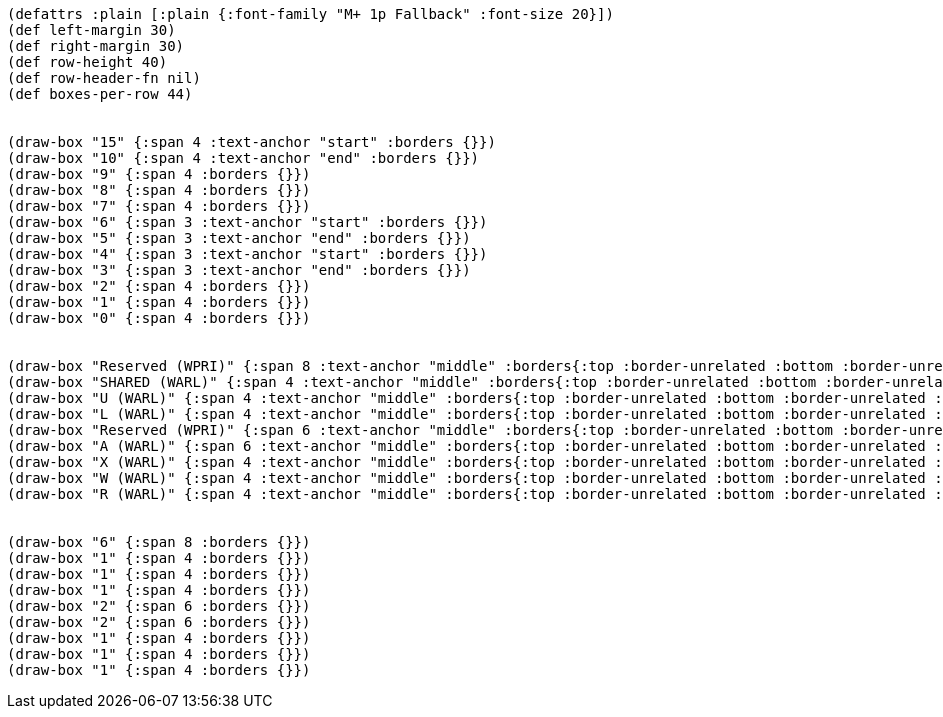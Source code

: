 [bytefield]
----
(defattrs :plain [:plain {:font-family "M+ 1p Fallback" :font-size 20}])
(def left-margin 30)
(def right-margin 30)
(def row-height 40)
(def row-header-fn nil)
(def boxes-per-row 44)


(draw-box "15" {:span 4 :text-anchor "start" :borders {}})
(draw-box "10" {:span 4 :text-anchor "end" :borders {}})
(draw-box "9" {:span 4 :borders {}})
(draw-box "8" {:span 4 :borders {}})
(draw-box "7" {:span 4 :borders {}})
(draw-box "6" {:span 3 :text-anchor "start" :borders {}})
(draw-box "5" {:span 3 :text-anchor "end" :borders {}})
(draw-box "4" {:span 3 :text-anchor "start" :borders {}})
(draw-box "3" {:span 3 :text-anchor "end" :borders {}})
(draw-box "2" {:span 4 :borders {}})
(draw-box "1" {:span 4 :borders {}})
(draw-box "0" {:span 4 :borders {}})


(draw-box "Reserved (WPRI)" {:span 8 :text-anchor "middle" :borders{:top :border-unrelated :bottom :border-unrelated :left :border-unrelated}})
(draw-box "SHARED (WARL)" {:span 4 :text-anchor "middle" :borders{:top :border-unrelated :bottom :border-unrelated :left :border-unrelated}})
(draw-box "U (WARL)" {:span 4 :text-anchor "middle" :borders{:top :border-unrelated :bottom :border-unrelated :left :border-unrelated}})
(draw-box "L (WARL)" {:span 4 :text-anchor "middle" :borders{:top :border-unrelated :bottom :border-unrelated :left :border-unrelated}})
(draw-box "Reserved (WPRI)" {:span 6 :text-anchor "middle" :borders{:top :border-unrelated :bottom :border-unrelated :left :border-unrelated}})
(draw-box "A (WARL)" {:span 6 :text-anchor "middle" :borders{:top :border-unrelated :bottom :border-unrelated :left :border-unrelated}})
(draw-box "X (WARL)" {:span 4 :text-anchor "middle" :borders{:top :border-unrelated :bottom :border-unrelated :left :border-unrelated}})
(draw-box "W (WARL)" {:span 4 :text-anchor "middle" :borders{:top :border-unrelated :bottom :border-unrelated :left :border-unrelated}})
(draw-box "R (WARL)" {:span 4 :text-anchor "middle" :borders{:top :border-unrelated :bottom :border-unrelated :left :border-unrelated :right :border-unrelated}})


(draw-box "6" {:span 8 :borders {}})
(draw-box "1" {:span 4 :borders {}})
(draw-box "1" {:span 4 :borders {}})
(draw-box "1" {:span 4 :borders {}})
(draw-box "2" {:span 6 :borders {}})
(draw-box "2" {:span 6 :borders {}})
(draw-box "1" {:span 4 :borders {}})
(draw-box "1" {:span 4 :borders {}})
(draw-box "1" {:span 4 :borders {}})
----
